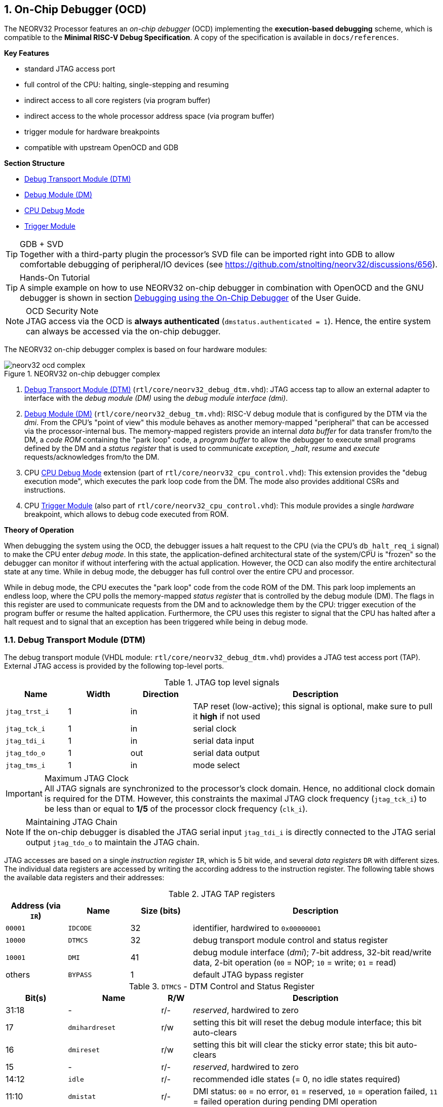 <<<
:sectnums:
== On-Chip Debugger (OCD)

The NEORV32 Processor features an _on-chip debugger_ (OCD) implementing the **execution-based debugging** scheme,
which is compatible to the **Minimal RISC-V Debug Specification**. A copy of the specification is
available in `docs/references`.

**Key Features**

* standard JTAG access port
* full control of the CPU: halting, single-stepping and resuming
* indirect access to all core registers (via program buffer)
* indirect access to the whole processor address space (via program buffer)
* trigger module for hardware breakpoints
* compatible with upstream OpenOCD and GDB

**Section Structure**

* <<_debug_transport_module_dtm>>
* <<_debug_module_dm>>
* <<_cpu_debug_mode>>
* <<_trigger_module>>

.GDB + SVD
[TIP]
Together with a third-party plugin the processor's SVD file can be imported right into GDB to allow comfortable
debugging of peripheral/IO devices (see https://github.com/stnolting/neorv32/discussions/656).

.Hands-On Tutorial
[TIP]
A simple example on how to use NEORV32 on-chip debugger in combination with OpenOCD and the GNU debugger is shown in
section https://stnolting.github.io/neorv32/ug/#_debugging_using_the_on_chip_debugger[Debugging using the On-Chip Debugger]
of the User Guide.

.OCD Security Note
[NOTE]
JTAG access via the OCD is **always authenticated** (`dmstatus.authenticated = 1`). Hence, the entire system can always
be accessed via the on-chip debugger.

The NEORV32 on-chip debugger complex is based on four hardware modules:

.NEORV32 on-chip debugger complex
image::neorv32_ocd_complex.png[align=center]

[start=1]
. <<_debug_transport_module_dtm>> (`rtl/core/neorv32_debug_dtm.vhd`): JTAG access tap to allow an external
adapter to interface with the _debug module (DM)_ using the _debug module interface (dmi)_.
. <<_debug_module_dm>> (`rtl/core/neorv32_debug_tm.vhd`): RISC-V debug module that is configured by the DTM via the _dmi_.
From the CPU's "point of view" this module behaves as another memory-mapped "peripheral" that can be accessed via the
processor-internal bus. The memory-mapped registers provide an internal _data buffer_ for data transfer from/to the DM, a
_code ROM_ containing the "park loop" code, a _program buffer_ to allow the debugger to execute small programs defined by the
DM and a _status register_ that is used to communicate _exception, _halt_, _resume_ and _execute_ requests/acknowledges from/to the DM.
. CPU <<_cpu_debug_mode>> extension (part of `rtl/core/neorv32_cpu_control.vhd`): This extension provides the "debug execution mode",
which executes the park loop code from the DM. The mode also provides additional CSRs and instructions.
. CPU <<_trigger_module>> (also part of `rtl/core/neorv32_cpu_control.vhd`): This module provides a single _hardware_ breakpoint,
which allows to debug code executed from ROM.

**Theory of Operation**

When debugging the system using the OCD, the debugger issues a halt request to the CPU (via the CPU's
`db_halt_req_i` signal) to make the CPU enter _debug mode_. In this state, the application-defined architectural
state of the system/CPU is "frozen" so the debugger can monitor if without interfering with the actual application.
However, the OCD can also modify the entire architectural state at any time. While in debug mode, the debugger has
full control over the entire CPU and processor.

While in debug mode, the CPU executes the "park loop" code from the code ROM of the DM.
This park loop implements an endless loop, where the CPU polls the memory-mapped _status register_ that is
controlled by the debug module (DM). The flags in this register are used to communicate requests from
the DM and to acknowledge them by the CPU: trigger execution of the program buffer or resume the halted
application. Furthermore, the CPU uses this register to signal that the CPU has halted after a halt request
and to signal that an exception has been triggered while being in debug mode.


<<<
// ####################################################################################################################
:sectnums:
=== Debug Transport Module (DTM)

The debug transport module (VHDL module: `rtl/core/neorv32_debug_dtm.vhd`) provides a JTAG test access port (TAP).
External JTAG access is provided by the following top-level ports.

.JTAG top level signals
[cols="^2,^2,^2,<8"]
[options="header",grid="rows"]
|=======================
| Name          | Width | Direction | Description
| `jtag_trst_i` | 1     | in        | TAP reset (low-active); this signal is optional, make sure to pull it **high** if not used
| `jtag_tck_i`  | 1     | in        | serial clock
| `jtag_tdi_i`  | 1     | in        | serial data input
| `jtag_tdo_o`  | 1     | out       | serial data output
| `jtag_tms_i`  | 1     | in        | mode select
|=======================

.Maximum JTAG Clock
[IMPORTANT]
All JTAG signals are synchronized to the processor's clock domain. Hence, no additional clock domain is required for the DTM.
However, this constraints the maximal JTAG clock frequency (`jtag_tck_i`) to be less than or equal to **1/5** of the processor
clock frequency (`clk_i`).

.Maintaining JTAG Chain
[NOTE]
If the on-chip debugger is disabled the JTAG serial input `jtag_tdi_i` is directly
connected to the JTAG serial output `jtag_tdo_o` to maintain the JTAG chain.

JTAG accesses are based on a single _instruction register_ `IR`, which is 5 bit wide, and several _data registers_ `DR`
with different sizes. The individual data registers are accessed by writing the according address to the instruction
register. The following table shows the available data registers and their addresses:

.JTAG TAP registers
[cols="^2,^2,^2,<8"]
[options="header",grid="rows"]
|=======================
| Address (via `IR`) | Name     | Size (bits) | Description
| `00001`            | `IDCODE` | 32          | identifier, hardwired to `0x00000001`
| `10000`            | `DTMCS`  | 32          | debug transport module control and status register
| `10001`            | `DMI`    | 41          | debug module interface (_dmi_); 7-bit address, 32-bit read/write data, 2-bit operation (`00` = NOP; `10` = write; `01` = read)
| others             | `BYPASS` | 1           | default JTAG bypass register
|=======================

.`DTMCS` - DTM Control and Status Register
[cols="^2,^3,^1,<8"]
[options="header",grid="rows"]
|=======================
| Bit(s) | Name           | R/W | Description
| 31:18  | -              | r/- | _reserved_, hardwired to zero
| 17     | `dmihardreset` | r/w | setting this bit will reset the debug module interface; this bit auto-clears
| 16     | `dmireset`     | r/w | setting this bit will clear the sticky error state; this bit auto-clears
| 15     | -              | r/- | _reserved_, hardwired to zero
| 14:12  | `idle`         | r/- | recommended idle states (= 0, no idle states required)
| 11:10  | `dmistat`      | r/- | DMI status: `00` = no error, `01` = reserved, `10` = operation failed, `11` = failed operation during pending DMI operation
| 9:4    | `abits`        | r/- | number of address bits in `DMI` register (= 6)
| 3:0    | `version`      | r/- | `0001` = DTM is compatible to spec. versions v0.13 and v1.0
|=======================


<<<
// ####################################################################################################################
:sectnums:
=== Debug Module (DM)

The debug module "DM" (VHDL module: `rtl/core/neorv32_debug_dm.vhd`) acts as a translation interface between abstract
operations issued by the debugger (application) and the platform-specific debugger (hardware) implementation.
It supports the following features:

* Gives the debugger necessary information about the implementation.
* Allows the hart to be halted/resumed and provides status of the current state.
* Provides abstract read and write access to the halted hart's GPRs.
* Provides access to a reset signal that allows debugging from the very first instruction after reset.
* Provides a Program Buffer to force the hart to execute arbitrary instructions.
* Allows memory access from a hart's point of view.

The NEORV32 DM follows the "Minimal RISC-V External Debug Specification" to provide full debugging capabilities while
keeping resource/area requirements at a minimum. It implements the **execution based debugging scheme** for a
single hart and provides the following hardware features:

* program buffer with 2 entries and implicit `ebreak` instruction afterwards
* no _direct_ bus access; indirect bus access via the CPU using the program buffer
* abstract commands: "access register" plus auto-execution
* no dedicated halt-on-reset capabilities yet (but can be emulated)

.DM Spec. Version
[TIP]
By default, the OCD's debug module supports version 1.0 of the RISC-V debug spec. For backwards compatibility, the DM
can be "downgraded" back to version 0.13 via the `DM_LEGACY_MODE` generic (see <<_processor_top_entity_generics>>).

The DM provides two access "point of views": accesses from the DTM via the _debug module interface (dmi)_ and
accesses from the CPU via the processor-internal bus. From the DTM's point of view, the DM implements a set of
<<_dm_registers>> that are used to control and monitor the actual debugging. From the CPU's point of view, the
DM implements several memory-mapped registers (within the _normal_ address space) that are used for communicating
debugging control and status (<<_dm_cpu_access>>).


:sectnums:
==== DM Registers

The DM is controlled via a set of registers that are accessed via the DTM's _debug module interface_.
The following registers are implemented:

[NOTE]
Write accesses to registers that are not implemented are simply ignored and read accesses will always return zero.

.Available DM registers
[cols="^2,^3,<7"]
[options="header",grid="rows"]
|=======================
| Address | Name                     | Description
| `0x04`  | <<_data0>>               | Abstract data 0, used for data transfer between debugger and processor
| `0x10`  | <<_dmcontrol>>           | Debug module control
| `0x11`  | <<_dmstatus>>            | Debug module status
| `0x12`  | <<_hartinfo>>            | Hart information
| `0x16`  | <<_abstracts>>           | Abstract control and status
| `0x17`  | <<_command>>             | Abstract command
| `0x18`  | <<_abstractauto>>        | Abstract command auto-execution
| `0x1d`  | `nextdm`                 | Base address of next DM; reads as zero to indicate there is only one DM
| `0x20`  | <<_progbuf, `progbuf0`>> | Program buffer 0
| `0x21`  | <<_progbuf, `progbuf1`>> | Program buffer 1
| `0x38`  | `sbcs`                   | System bus access control and status; reads as zero to indicate there is **no** direct system bus access
| `0x40`  | <<_haltsum0>>            | Halted harts
|=======================


:sectnums!:
===== **`data0`**

[cols="4,27,>7"]
[frame="topbot",grid="none"]
|======
| 0x04 | **Abstract data 0** | `data0`
3+| Reset value: `0x00000000`
3+| Basic read/write data exchange register to be used with abstract commands (for example to read/write data from/to CPU GPRs).
|======


:sectnums!:
===== **`dmcontrol`**

[cols="4,27,>7"]
[frame="topbot",grid="none"]
|======
| 0x10 | **Debug module control register** | `dmcontrol`
3+| Reset value: `0x00000000`
3+| Control of the overall debug module and the hart. The following table shows all implemented bits. All remaining bits/bit-fields
are configured as "zero" and are read-only. Writing '1' to these bits/fields will be ignored.
|======

.`dmcontrol` Register Bits
[cols="^1,^2,^1,<8"]
[options="header",grid="rows"]
|=======================
| Bit | Name [RISC-V]  | R/W | Description
| 31  | `haltreq`      | -/w | set/clear hart halt request
| 30  | `resumereq`    | -/w | request hart to resume
| 28  | `ackhavereset` | -/w | write `1` to clear `*havereset` flags
|  1  | `ndmreset`     | r/w | put whole system (except OCD) into reset state when `1`
|  0  | `dmactive`     | r/w | DM enable; writing `0`-`1` will reset the DM
|=======================


:sectnums!:
===== **`dmstatus`**

[cols="4,27,>7"]
[frame="topbot",grid="none"]
|======
| 0x11 | **Debug module status register** | `dmstatus`
3+| Reset value: `0x00400083`
3+| Current status of the overall debug module and the hart. The entire register is read-only.
|======

.`dmstatus` Register Bits
[cols="^1,^2,<10"]
[options="header",grid="rows"]
|=======================
| Bit   | Name [RISC-V]     | Description
| 31:23 | _reserved_        | reserved; always zero
| 22    | `impebreak`       | always `1`; indicates an implicit `ebreak` instruction after the last program buffer entry
| 21:20 | _reserved_        | reserved; always zero
| 19    | `allhavereset`    .2+| `1` when the hart is in reset
| 18    | `anyhavereset`
| 17    | `allresumeack`    .2+| `1` when the hart has acknowledged a resume request
| 16    | `anyresumeack`
| 15    | `allnonexistent`  .2+| always zero to indicate the hart is always existent
| 14    | `anynonexistent`
| 13    | `allunavail`      .2+| `1` when the DM is disabled to indicate the hart is unavailable
| 12    | `anyunavail`
| 11    | `allrunning`      .2+| `1` when the hart is running
| 10    | `anyrunning`
|  9    | `allhalted`       .2+| `1` when the hart is halted
|  8    | `anyhalted`
|  7    | `authenticated`   | always `1`; there is no authentication
|  6    | `authbusy`        | always `0`; there is no authentication
|  5    | `hasresethaltreq` | always `0`; halt-on-reset is not supported (directly)
|  4    | `confstrptrvalid` | always `0`; no configuration string available
| 3:0   | `version`         | debug spec. version; `0011` (v1.0) or `0010` (v0.13); configured via the `DM_LEGACY_MODE` <<_processor_top_entity_generics>>
|=======================


:sectnums!:
===== **`hartinfo`**

[cols="4,27,>7"]
[frame="topbot",grid="none"]
|======
| 0x12 | **Hart information** | `hartinfo`
3+| Reset value: _see below_
3+| This register gives information about the hart. The entire register is read-only.
|======

.`hartinfo` Register Bits
[cols="^1,^2,<8"]
[options="header",grid="rows"]
|=======================
| Bit   | Name [RISC-V] | Description
| 31:24 | _reserved_    | reserved; always zero
| 23:20 | `nscratch`    | `0001`, number of `dscratch*` CPU registers = 1
| 19:17 | _reserved_    | reserved; always zero
| 16    | `dataccess`   | `0`, the `data` registers are shadowed in the hart's address space
| 15:12 | `datasize`    | `0001`, number of 32-bit words in the address space dedicated to shadowing the `data` registers (1 register)
| 11:0  | `dataaddr`    | = `dm_data_base_c(11:0)`, signed base address of `data` words (see address map in <<_dm_cpu_access>>)
|=======================


:sectnums!:
===== **`abstracts`**

[cols="4,27,>7"]
[frame="topbot",grid="none"]
|======
| 0x16 | **Abstract control and status** | `abstracts`
3+| Reset value: `0x02000801`
3+| Command execution info and status.
|======

.`abstracts` Register Bits
[cols="^1,^2,^1,<8"]
[options="header",grid="rows"]
|=======================
| Bit   | Name [RISC-V] | R/W | Description
| 31:29 | _reserved_    | r/- | reserved; always zero
| 28:24 | `progbufsize` | r/- | always `0010`: size of the program buffer (`progbuf`) = 2 entries
| 23:11 | _reserved_    | r/- | reserved; always zero
| 12    | `busy`        | r/- | `1` when a command is being executed
| 11    | `relaxedpriv` | r/- | always `1`: PMP rules are ignored when in debug mode
| 10:8  | `cmderr`      | r/w | error during command execution (see below); has to be cleared by writing `111`
| 7:4   | _reserved_    | r/- | reserved; always zero
| 3:0   | `datacount`   | r/- | always `0001`: number of implemented `data` registers for abstract commands = 1
|=======================

Error codes in `cmderr` (highest priority first):

* `000` - no error
* `100` - command cannot be executed since hart is not in expected state
* `011` - exception during command execution
* `010` - unsupported command
* `001` - invalid DM register read/write while command is/was executing


:sectnums!:
===== **`command`**

[cols="4,27,>7"]
[frame="topbot",grid="none"]
|======
| 0x17 | **Abstract command** | `command`
3+| Reset value: `0x00000000`
3+| Writing this register will trigger the execution of an abstract command. New command can only be executed if
`cmderr` is zero. The entire register in write-only (reads will return zero).
|======

[NOTE]
The NEORV32 DM only supports **Access Register** abstract commands. These commands can only access the
hart's GPRs (abstract command register index `0x1000` - `0x101f`).

.`command` Register Bits
[cols="^1,^2,^1,<8"]
[options="header",grid="rows"]
|=======================
| Bit   | Name [RISC-V]      | R/W | Description / required value
| 31:24 | `cmdtype`          | -/w | `00000000` to indicate "access register" command
| 23    | _reserved_         | -/w | reserved, has to be `0` when writing
| 22:20 | `aarsize`          | -/w | `010` to indicate 32-bit accesses
| 21    | `aarpostincrement` | -/w | `0`, post-increment is not supported
| 18    | `postexec`         | -/w | if set the program buffer is executed _after_ the command
| 17    | `transfer`         | -/w | if set the operation in `write` is conducted
| 16    | `write`            | -/w | `1`: copy `data0` to `[regno]`, `0`: copy `[regno]` to `data0`
| 15:0  | `regno`            | -/w | GPR-access only; has to be `0x1000` - `0x101f`
|=======================


:sectnums!:
===== **`abstractauto`**

[cols="4,27,>7"]
[frame="topbot",grid="none"]
|======
| 0x18 | **Abstract command auto-execution** | `abstractauto`
3+| Reset value: `0x00000000`
3+| Register to configure when a read/write access to a DM repeats execution of the last abstract command.
|======

.`abstractauto` Register Bits
[cols="^1,^2,^1,<8"]
[options="header",grid="rows"]
|=======================
| Bit   | Name [RISC-V]        | R/W | Description
| 17    | `autoexecprogbuf[1]` | r/w | when set reading/writing from/to `progbuf1` will execute `command` again
| 16    | `autoexecprogbuf[0]` | r/w | when set reading/writing from/to `progbuf0` will execute `command` again
|  0    | `autoexecdata[0]`    | r/w | when set reading/writing from/to `data0` will execute `command` again
|=======================


:sectnums!:
===== **`progbuf`**

[cols="4,27,>7"]
[frame="topbot",grid="none"]
|======
| 0x20 | **Program buffer 0** | `progbuf0`
| 0x21 | **Program buffer 1** | `progbuf1`
3+| Reset value: `0x00000013` ("NOP")
3+| Program buffer (two entries) for the DM.
|======


:sectnums!:
===== **`haltsum0`**

[cols="4,27,>7"]
[frame="topbot",grid="none"]
|======
| 0x408 | **Halted harts status** | `haltsum0`
3+| Reset value: `0x00000000`
3+| Hart has halted when according bit is set.
|======

.`haltsum0` Register Bits
[cols="^1,^2,^1,<8"]
[options="header",grid="rows"]
|=======================
| Bit | Name [RISC-V] | R/W | Description
| 0   | `haltsum0[0]` | r/- | Hart is halted when set.
|=======================


:sectnums:
==== DM CPU Access

From the CPU's perspective, the DM behaves as a memory-mapped peripheral. It occupies 256 bytes of the CPU's address
space starting at address `dm_base_c` (see table below). This address space is divided into four sections of 64 bytes
each to provide access to the _park loop code ROM_, the _program buffer_, the _data buffer_ and the _status register_.
The program buffer, the data buffer and the status register do not fully occupy the 64-byte-wide sections and are
mirrored to fill the entire section.

.DM CPU Access - Address Map
[cols="^2,^2,<5"]
[options="header",grid="rows"]
|=======================
| Base address | Actual size | Description
| `0xffffff00` |    64 bytes | ROM for the "park loop" code
| `0xffffff40` |    16 bytes | Program buffer (<<_progbuf>>)
| `0xffffff80` |     4 bytes | Data buffer (<<_data0>>)
| `0xffffffc0` |     4 bytes | Control and <<_status_register>>
|=======================

.DM Register Access
[IMPORTANT]
All memory-mapped registers of the DM can only be accessed by the CPU if it is actually in debug mode.
Hence, the DM registers are not "visible" for normal CPU operations.
Any CPU access outside of debug mode will raise a bus access fault exception.

.Park Loop Code Sources ("OCD Firmware")
[NOTE]
The assembly sources of the **park loop code** are available in `sw/ocd-firmware/park_loop.S`. Please note that
these sources are not intended to be changed by the user.


:sectnums:
===== Code ROM Entry Points

The park loop code provides two entry points, where the actual code execution can start. These are used to enter
the park loop either when an explicit request has been issued (for example a halt request) or when an exception
has occurred _while executing_ the park loop code itself.

.Park Loop Entry Points
[cols="^6,<4"]
[options="header",grid="rows"]
|=======================
| Address                             | Description
| `dm_exc_entry_c`  (`dm_base_c` + 0) | Exception entry address
| `dm_park_entry_c` (`dm_base_c` + 8) | Normal entry address
|=======================

When the CPU enters or re-enters debug mode (for example via an `ebreak` in the DM's program buffer), it jumps to
the _normal entry point_ that is configured via the `CPU_DEBUG_PARK_ADDR` generic
(<<_cpu_top_entity_generics>>). By default, this generic is set to `dm_park_entry_c`, which is defined in main
package file. If an exception is encountered during debug mode, the CPU jumps to the address of the _exception
entry point_ configured via the `CPU_DEBUG_EXC_ADDR` generic (<<_cpu_top_entity_generics>>). By default, this generic
is set to `dm_exc_entry_c`, which is also defined in main package file.


:sectnums:
===== Status Register

The status register provides a direct communication channel between the CPU's debug mode executing the park loop
and the debugger-controlled debug module. This register is used to communicate _requests_, which are issued by the
DM and the according _acknowledges_, which are generated by the CPU.

There are only 4 bits in this register that are used to implement the requests/acknowledges. Each bit is left-aligned
in one sub-byte of the entire 32-bit register. Thus, the CPU can access each bit individually using _store-byte_ and
_load-byte_ instructions. This eliminates the need to perform bit-masking in the park loop code leading to less code size
and faster execution.

.DM Status Register - CPU Access
[cols="^1,^3,^2,<8"]
[options="header",grid="rows"]
|=======================
| Bit   | Name               | CPU access <| Description
.2+|  0 | `sreg_halt_ack`    | read       <| -
        | -                  | write      <| Set by the CPU while it is halted (and executing the park loop).
.2+|  8 | `sreg_resume_req`  | read       <| Set by the DM to request the CPU to resume normal operation.
        | `sreg_resume_ack`  | write      <| Set by the CPU before it starts resuming.
.2+| 16 | `sreg_execute_req` | read       <| Set by the DM to request execution of the program buffer.
        | `sreg_execute_ack` | write      <| Set by the CPU before it starts executing the program buffer.
.2+| 24 | -                  | read       <| -
        | `sreg_execute_ack` | write      <| Set by the CPU if an exception occurs while being in debug mode.
|=======================


<<<
// ####################################################################################################################
:sectnums:
=== CPU Debug Mode

The NEORV32 CPU Debug Mode is compatible to the **Minimal RISC-V Debug Specification 1.0**
`Sdext` (external debug) ISA extension. When enabled via the <<_sdext_isa_extension>> generic (CPU) and/or
the `ON_CHIP_DEBUGGER_EN` (Processor) it adds a new CPU operation mode ("debug mode"), three additional CSRs
(section <<_cpu_debug_mode_csrs>>) and one additional instruction (`dret`) to the core.

.ISA Requirements
[IMPORTANT]
The CPU debug mode requires the `Zicsr` and `Zifencei` CPU extension to be implemented.

The CPU debug-mode is entered on any of the following events:

[start=1]
. The CPU executes a `ebreak` instruction (when in machine-mode and `ebreakm` in <<_dcsr>> is set OR when in user-mode and `ebreaku` in <<_dcsr>> is set).
. A debug halt request is issued by the DM (via CPU signal `db_halt_req_i`, high-active, triggering on rising-edge).
. The CPU completes executing of a single instruction while being single-step debugging mode (enabled if `step` in <<_dcsr>> is set).
. A hardware trigger from the <<_trigger_module>> fires (if `action` in <<_tdata1>> / `mcontrol` is set).

[NOTE]
From a hardware point of view these entry conditions are special traps that are handled transparently by
the control logic.

**Whenever the CPU enters debug-mode it performs the following operations:**

* wake-up CPU if it was send to sleep mode by the `wfi` instruction
* move the current program counter to <<_dpc>>
* copy the hart's current privilege level to the `prv` flags in <<_dcsr>>
* set `cause` in <<_dcrs>> according to the cause why debug mode is entered
* **no update** of `mtval`, `mcause`, `mtval` and `mstatus` CSRs
* load the address configured via the CPU's `CPU_DEBUG_PARK_ADDR` (<<_cpu_top_entity_generics>>) generic to the program counter jumping to the
"debugger park loop" code stored in the debug module (DM)

**When the CPU is in debug-mode the following things are important:**

* while in debug mode, the CPU executes the parking loop and - if requested by the DM - the program buffer
* effective CPU privilege level is `machine` mode; any active physical memory protection (PMP) configuration is bypassed
* the `wfi` instruction acts as a `nop` (also during single-stepping)
* if an exception occurs while being in debug mode:
** if the exception was caused by any debug-mode entry action the CPU jumps to the normal entry point (defined by `CPU_DEBUG_PARK_ADDR` generic of the <<_cpu_top_entity_generics>>) of the park loop again (for example when executing `ebreak` while in debug-mode)
** for all other exception sources the CPU jumps to the exception entry point (defined by `CPU_DEBUG_EXC_ADDR` generic of the <<_cpu_top_entity_generics>>) to signal an exception to the DM; the CPU restarts the park loop again afterwards
* interrupts are disabled; however, they will remain pending and will get executed after the CPU has left debug mode
* if the DM makes a resume request, the park loop exits and the CPU leaves debug mode (executing `dret`)
* the standard counters <<_machine_counter_and_timer_csrs>> `[m]cycle[h]` and `[m]instret[h]` are stopped
* all <<_hardware_performance_monitors_hpm_csrs>> are stopped

Debug mode is left either by executing the `dret` instruction or by performing a hardware reset of the CPU.
Executing `dret` outside of debug mode will raise an illegal instruction exception.

**Whenever the CPU leaves debug mode it performs the following operations:**

* set the hart's current privilege level according to the `prv` flags of <<_dcsr>>
* restore the original program counter from <<_dpcs>> resuming normal operation


:sectnums:
==== CPU Debug Mode CSRs

Two additional CSRs are required by the _Minimal RISC-V Debug Specification_: the debug mode control and status register
`dcsr` and the debug program counter `dpc`. An additional general purpose scratch register for debug mode only
(`dscratch0`) allows faster execution by having a fast-accessible backup register.

[NOTE]
The debug-mode CSRs are only accessible when the CPU is _in_ debug mode. If these CSRs are accessed outside of debug mode
an illegal instruction exception is raised.


:sectnums!:
===== **`dcsr`**

[cols="<1,<8"]
[frame="topbot",grid="none"]
|=======================
| Name        | Debug control and status register
| Address     | `0x7b0`
| Reset value | `0x40000413`
| ISA         | `Zicsr` & `Sdext`
| Description | This register is used to configure the debug mode environment and provides additional status information.
|=======================

.Debug control and status register `dcsr` bits
[cols="^1,^2,^1,<8"]
[options="header",grid="rows"]
|=======================
| Bit   | Name [RISC-V] | R/W | Description
| 31:28 | `xdebugver`   | r/- | `0100` - CPU debug mode is compatible to spec. version 1.0
| 27:16 | -             | r/- | `000000000000` - _reserved_
| 15    | `ebereakm`    | r/w | `ebreak` instructions in `machine` mode will _enter_ debug mode when set
| 14    | `ebereakh`    | r/- | `0` - hypervisor mode not supported
| 13    | `ebereaks`    | r/- | `0` - supervisor mode not supported
| 12    | `ebereaku`    | r/w | `ebreak` instructions in `user` mode will _enter_ debug mode when set
| 11    | `stepie`      | r/- | `0` - IRQs are disabled during single-stepping
| 10    | `stopcount`   | r/- | `1` - standard counters and HPMs are stopped when in debug mode
| 9     | `stoptime`    | r/- | `0` - timers increment as usual
| 8:6   | `cause`       | r/- | cause identifier - why debug mode was entered (see below)
| 5     | -             | r/- | `0` - _reserved_
| 4     | `mprven`      | r/- | `1` - <<_mstatus>>.mprv is also evaluated when in debug mode
| 3     | `nmip`        | r/- | `0` - non-maskable interrupt is pending
| 2     | `step`        | r/w | enable single-stepping when set
| 1:0   | `prv`         | r/w | CPU privilege level before/after debug mode
|=======================

Cause codes in `dcsr.cause` (highest priority first):

* `010` - triggered by hardware <<_trigger_module>>
* `001` - executed `EBREAK` instruction
* `011` - external halt request (from DM)
* `100` - return from single-stepping


:sectnums!:
===== **`dpc`**

[cols="<1,<8"]
[frame="topbot",grid="none"]
|=======================
| Name        | Debug program counter
| Address     | `0x7b1`
| Reset value | `0x00000000`
| ISA         | `Zicsr` & `Sdext`
| Description | The register is used to store the current program counter when debug mode is entered. The `dret` instruction will
return to `dpc` by automatically moving `dpc` to the program counter.
|=======================


:sectnums!:
===== **`dscratch0`**

[cols="<1,<8"]
[frame="topbot",grid="none"]
|=======================
| Name        | Debug scratch register 0
| Address     | `0x7b2`
| Reset value | `0x00000000`
| ISA         | `Zicsr` & `Sdext`
| Description | The register provides a general purpose debug mode-only scratch register.
|=======================


<<<
// ####################################################################################################################
:sectnums:
=== Trigger Module

The RISC-V `Sdtrig` ISA extension adds a programmable _trigger module_ to the processor when enabled
(via the <<_sdtrig_isa_extension>>). The NEORV32 trigger module implements a subset of the features
described in the "RISC-V Debug Specification / Trigger Module".

The trigger module only provides a _single_ trigger supporting only the "instruction address match" type. This limitation
is granted by the RISC-V specs. and is sufficient to **debug code executed from read-only memory (ROM)**.
"Normal" _software_ breakpoints (using GDB's `b`/`break` command) are implemented by temporarily replacing the according
instruction word by an `ebreak` instruction. This is not possible when debugging code that is executed from read-only memory
(for example when debugging programs that are executed via the <<_execute_in_place_module_xip>>).
Therefore, the NEORV32 trigger module provides a single "instruction address match" trigger to enter debug mode when
executing the instruction at a programmable address. These "hardware-assisted breakpoints" are used by GDB's `hb`/`hbreak` commands.

The trigger module can also be used independently of the CPU debug-mode. Machine-mode software can use the trigger module
to raise a breakpoint exception when the instruction at the programmed address gets executed.

:sectnums:
==== Trigger Module CSRs

The `Sdtrig` ISA extension add 8 additional CSRs, which are accessible in debug-mode and also in machine-mode.
Machine-level accesses can be ignore by setting <<_tdata1>> ´.dmode´. This is automatically done by GDB if it uses the trigger module
for implementing a "hardware breakpoint"

:sectnums!:
===== **`tselect`**

[cols="<1,<8"]
[frame="topbot",grid="none"]
|=======================
| Name        | Trigger select register
| Address     | `0x7a0`
| Reset value | `0x00000000`
| ISA         | `Zicsr` & `Sdtrig`
| Description | This CSR is hardwired to zero indicating there is only one trigger available. Any write access is ignored.
|=======================


:sectnums!:
===== **`tdata1`**

[cols="<1,<8"]
[frame="topbot",grid="none"]
|=======================
| Name        | Trigger data register 1 / match control register
| Address     | `0x7a1`
| Reset value | `0x20040040`
| ISA         | `Zicsr` & `Sdtrig`
| Description | This CSR is used to configure the address match trigger. Only one bit is writable, the remaining bits are hardwired (see table below).
Write attempts to the hardwired bits are ignored.
|=======================

.Match Control CSR (`tdata1`) Bits
[cols="^1,^2,^1,<8"]
[options="header",grid="rows"]
|=======================
| Bit   | Name [RISC-V] | R/W | Description
| 31:28 | `type`        | r/- | `0010` - address match trigger
| 27    | `dmode`       | r/w | set to ignore `tdata*` CSR accesses from machine-mode
| 26:21 | `maskmax`     | r/- | `000000` - only exact values
| 20    | `hit`         | r/- | `0` - feature not supported
| 19    | `select`      | r/- | `0` - fire trigger on address match
| 18    | `timing`      | r/- | `1` - trigger **after** executing the triggering instruction
| 17:16 | `sizelo`      | r/- | `00` - match against an access of any size
| 15:12 | `action`      | r/w | `0001` = enter debug-mode on trigger fire; `0000` = normal m-mode break exception on trigger fire
| 11    | `chain`       | r/- | `0` - chaining is not supported - there is only one trigger
| 10:6  | `match`       | r/- | `0000` - only full-address match
| 6     | `m`           | r/- | `1` - trigger enabled when in machine-mode
| 5     | `h`           | r/- | `0` - hypervisor-mode not supported
| 4     | `s`           | r/- | `0` - supervisor-mode not supported
| 3     | `u`           | r/- | trigger enabled when in user-mode, set when `U` ISA extension is enabled
| 2     | `exe`         | r/w | set to enable trigger
| 1     | `store`       | r/- | `0` - store address/data matching not supported
| 0     | `load`        | r/- | `0` - load address/data matching not supported
|=======================


:sectnums!:
===== **`tdata2`**

[cols="<1,<8"]
[frame="topbot",grid="none"]
|=======================
| Name        | Trigger data register 2
| Address     | `0x7a2`
| Reset value | `0x00000000`
| ISA         | `Zicsr` & `Sdtrig`
| Description | Since only the "address match trigger" type is supported, this r/w CSR is used to configure the address of the triggering instruction.
|=======================


:sectnums!:
===== **`tdata3`**

[cols="<1,<8"]
[frame="topbot",grid="none"]
|=======================
| Name        | Trigger data register 3
| Address     | `0x7a3`
| Reset value | `0x00000000`
| ISA         | `Zicsr` & `Sdtrig`
| Description | This CSR is not required for the NEORV32 trigger module. Hence, it is hardwired to zero and any write access is ignored.
|=======================


:sectnums!:
===== **`tinfo`**

[cols="<1,<8"]
[frame="topbot",grid="none"]
|=======================
| Name        | Trigger information register
| Address     | `0x7a4`
| Reset value | `0x00000004`
| ISA         | `Zicsr` & `Sdtrig`
| Description | This CSR is hardwired to "4" indicating there is only an "address match trigger" available. Any write access is ignored.
|=======================


:sectnums!:
===== **`tcontrol`**

[cols="<1,<8"]
[frame="topbot",grid="none"]
|=======================
| Name        | Trigger control register
| Address     | `0x7a5`
| Reset value | `0x00000000`
| ISA         | `Zicsr` & `Sdtrig`
| Description | This CSR is not required for the NEORV32 trigger module. Hence, it is hardwired to zero and any write access is ignored.
|=======================

